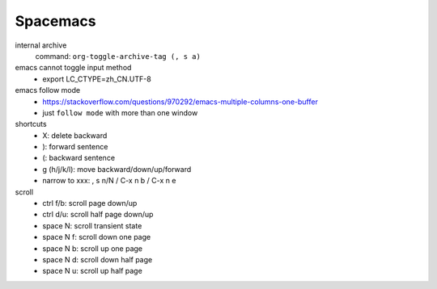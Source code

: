 Spacemacs
==========


internal archive
  command: ``org-toggle-archive-tag (, s a)``


emacs cannot toggle input method
  - export LC_CTYPE=zh_CN.UTF-8


emacs follow mode
  - https://stackoverflow.com/questions/970292/emacs-multiple-columns-one-buffer
  - just ``follow mode`` with more than one window

shortcuts
  - X: delete backward
  - ): forward sentence
  - (: backward sentence
  - g (h/j/k/l): move backward/down/up/forward
  - narrow to xxx: , s n/N  / C-x n b / C-x n e

scroll
  - ctrl f/b: scroll page down/up
  - ctrl d/u: scroll half page down/up
  - space N: scroll transient state
  - space N f: scroll down one page
  - space N b: scroll up one page
  - space N d: scroll down half page
  - space N u: scroll up half page
